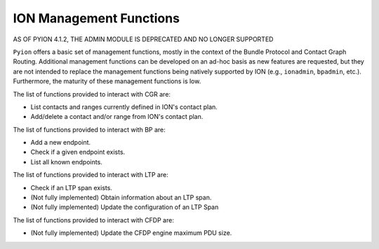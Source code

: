 ION Management Functions
========================

AS OF PYION 4.1.2, THE ADMIN MODULE IS DEPRECATED AND NO LONGER SUPPORTED

``Pyion`` offers a basic set of management functions, mostly in the context of the Bundle Protocol and Contact Graph Routing. Additional management functions can be developed on an ad-hoc basis as new features are requested, but they are not intended to replace the management functions being natively supported by ION (e.g., ``ionadmin``, ``bpadmin``, etc.). Furthermore, the maturity of these management functions is low.

The list of functions provided to interact with CGR are:

- List contacts and ranges currently defined in ION's contact plan.
- Add/delete a contact and/or range from ION's contact plan.

The list of functions provided to interact with BP are:

- Add a new endpoint.
- Check if a given endpoint exists.
- List all known endpoints.

The list of functions provided to interact with LTP are:

- Check if an LTP span exists.
- (Not fully implemented) Obtain information about an LTP span.
- (Not fully implemented) Update the configuration of an LTP Span

The list of functions provided to interact with CFDP are:

- (Not fully implemented) Update the CFDP engine maximum PDU size.